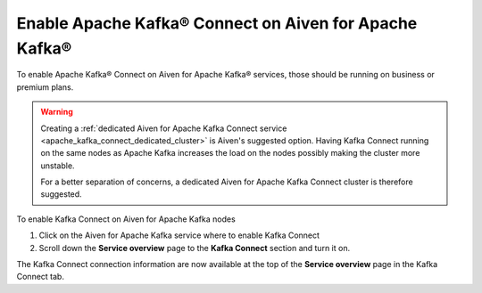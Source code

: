 Enable Apache Kafka® Connect on Aiven for Apache Kafka®
=======================================================

To enable Apache Kafka® Connect on Aiven for Apache Kafka® services, those should be running on business or premium plans.

.. Warning::

    Creating a :ref:`dedicated Aiven for Apache Kafka Connect service <apache_kafka_connect_dedicated_cluster>` is Aiven's suggested option. Having Kafka Connect running on the same nodes as Apache Kafka increases the load on the nodes possibly making the cluster more unstable. 
    
    For a better separation of concerns, a dedicated Aiven for Apache Kafka Connect cluster is therefore suggested.

To enable Kafka Connect on Aiven for Apache Kafka nodes

1. Click on the Aiven for Apache Kafka service where to enable Kafka Connect

2. Scroll down the **Service overview** page to the **Kafka Connect** section and turn it on.

The Kafka Connect connection information are now available at the top of the **Service overview** page in the Kafka Connect tab.
